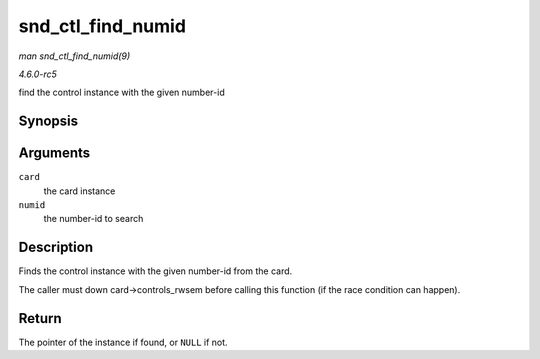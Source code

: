 .. -*- coding: utf-8; mode: rst -*-

.. _API-snd-ctl-find-numid:

==================
snd_ctl_find_numid
==================

*man snd_ctl_find_numid(9)*

*4.6.0-rc5*

find the control instance with the given number-id


Synopsis
========

.. c:function:: struct snd_kcontrol * snd_ctl_find_numid( struct snd_card * card, unsigned int numid )

Arguments
=========

``card``
    the card instance

``numid``
    the number-id to search


Description
===========

Finds the control instance with the given number-id from the card.

The caller must down card->controls_rwsem before calling this function
(if the race condition can happen).


Return
======

The pointer of the instance if found, or ``NULL`` if not.


.. ------------------------------------------------------------------------------
.. This file was automatically converted from DocBook-XML with the dbxml
.. library (https://github.com/return42/sphkerneldoc). The origin XML comes
.. from the linux kernel, refer to:
..
.. * https://github.com/torvalds/linux/tree/master/Documentation/DocBook
.. ------------------------------------------------------------------------------
